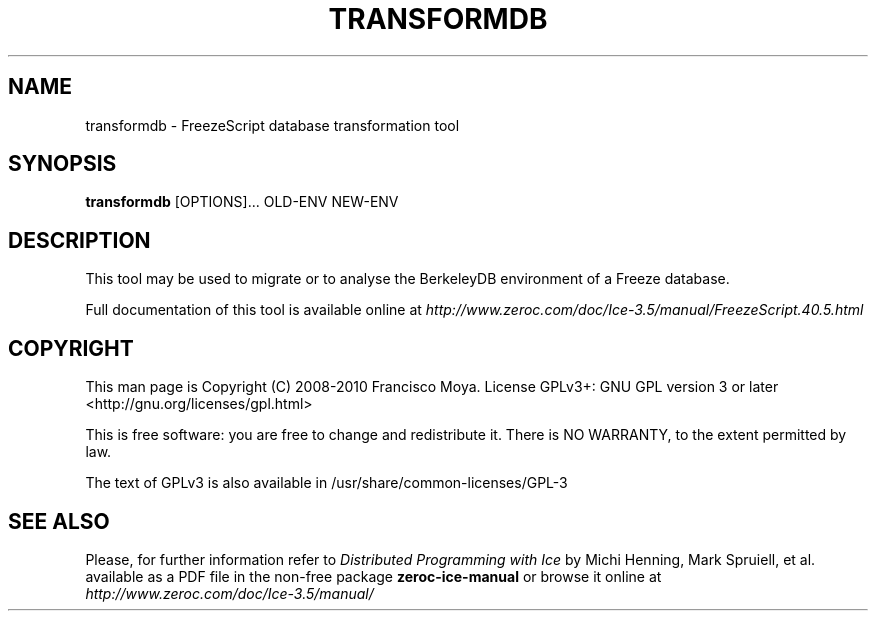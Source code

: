 .\" transformdb.1 --
.\" Created: Thu, 15 Dec 2005 22:09:31 +0100
.\"
.TH "TRANSFORMDB" "1" "2008-05-16" "Francisco Moya" "ZeroC Ice 3.5"
.SH "NAME"
transformdb \- FreezeScript database transformation tool
.SH "SYNOPSIS"
.B transformdb
[OPTIONS]... OLD\-ENV NEW\-ENV
.SH "DESCRIPTION"
.PP
This tool may be used to migrate or to analyse the BerkeleyDB environment of a Freeze database.
.PP
Full documentation of this tool is available online at
.I http://www.zeroc.com/doc/Ice\-3.5/manual/FreezeScript.40.5.html
.SH "COPYRIGHT"
This man page is Copyright (C) 2008-2010 Francisco Moya.   License  GPLv3+:  GNU GPL version 3 or later <http://gnu.org/licenses/gpl.html>
.PP
This  is  free  software:  you  are free to change and redistribute it. There is NO WARRANTY, to the extent permitted by law.
.PP
The text of GPLv3 is also available in /usr/share/common\-licenses/GPL\-3
.SH "SEE ALSO"
.PP
Please, for further information refer to
.I Distributed Programming with Ice
by Michi Henning, Mark Spruiell, et al. available as a PDF file in the non\-free package
.B zeroc\-ice\-manual
or browse it online at
.I http://www.zeroc.com/doc/Ice\-3.5/manual/
